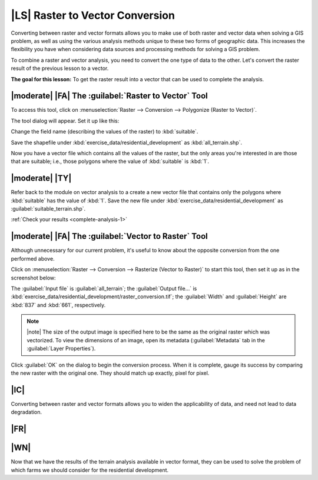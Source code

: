 |LS| Raster to Vector Conversion
===============================================================================

Converting between raster and vector formats allows you to make use of both
raster and vector data when solving a GIS problem, as well as using the various
analysis methods unique to these two forms of geographic data. This increases
the flexibility you have when considering data sources and processing methods
for solving a GIS problem.

To combine a raster and vector analysis, you need to convert the one type of
data to the other. Let's convert the raster result of the previous lesson to a
vector.

**The goal for this lesson:** To get the raster result into a vector that can
be used to complete the analysis.

|moderate| |FA| The :guilabel:`Raster to Vector` Tool
-------------------------------------------------------------------------------

To access this tool, click on :menuselection:`Raster --> Conversion -->
Polygonize (Raster to Vector)`.

The tool dialog will appear. Set it up like this:

.. image:: ../_static/complete_analysis/001.png
   :align: center

Change the field name (describing the values of the raster) to :kbd:`suitable`.

Save the shapefile under :kbd:`exercise_data/residential_development` as
:kbd:`all_terrain.shp`.

Now you have a vector file which contains all the values of the raster, but
the only areas you're interested in are those that are suitable; i.e., those
polygons where the value of :kbd:`suitable` is :kbd:`1`.

.. _backlink-complete-analysis-1:

|moderate| |TY|
-------------------------------------------------------------------------------

Refer back to the module on vector analysis to a create a new vector file that
contains only the polygons where :kbd:`suitable` has the value of :kbd:`1`.
Save the new file under :kbd:`exercise_data/residential_development` as
:guilabel:`suitable_terrain.shp`.

:ref:`Check your results <complete-analysis-1>`

|moderate| |FA| The :guilabel:`Vector to Raster` Tool
-------------------------------------------------------------------------------

Although unnecessary for our current problem, it's useful to know about the
opposite conversion from the one performed above.

Click on :menuselection:`Raster --> Conversion --> Rasterize (Vector to
Raster)` to start this tool, then set it up as in the screenshot below:

.. image:: ../_static/complete_analysis/003.png
   :align: center

The :guilabel:`Input file` is :guilabel:`all_terrain`; the :guilabel:`Output
file...` is :kbd:`exercise_data/residential_development/raster_conversion.tif`;
the :guilabel:`Width` and :guilabel:`Height` are :kbd:`837` and :kbd:`661`,
respectively.

.. note:: |note| The size of the output image is specified here to be the same as the
   original raster which was vectorized. To view the dimensions of an image,
   open its metadata (:guilabel:`Metadata` tab in the :guilabel:`Layer
   Properties`).

Click :guilabel:`OK` on the dialog to begin the conversion process. When it is
complete, gauge its success by comparing the new raster with the original one.
They should match up exactly, pixel for pixel.

|IC|
-------------------------------------------------------------------------------

Converting between raster and vector formats allows you to widen the
applicability of data, and need not lead to data degradation.

|FR|
-------------------------------------------------------------------------------


|WN|
-------------------------------------------------------------------------------

Now that we have the results of the terrain analysis available in vector
format, they can be used to solve the problem of which farms we should consider
for the residential development.
